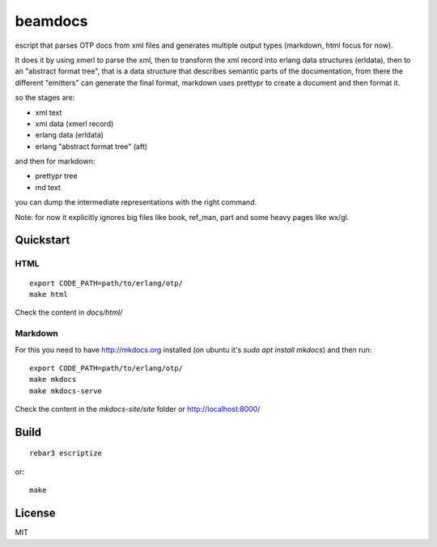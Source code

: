 beamdocs
========

escript that parses OTP docs from xml files and generates multiple output
types (markdown, html focus for now).

It does it by using xmerl to parse the xml, then to transform the xml record
into erlang data structures (erldata), then to an "abstract format tree", that
is a data structure that describes semantic parts of the documentation, from
there the different "emitters" can generate the final format, markdown uses
prettypr to create a document and then format it.

so the stages are:

* xml text
* xml data (xmerl record)
* erlang data (erldata)
* erlang "abstract format tree" (aft)

and then for markdown:

* prettypr tree
* md text

you can dump the intermediate representations with the right command.

Note: for now it explicitly ignores big files like book, ref_man, part and some
heavy pages like wx/gl.

Quickstart
----------

HTML
....

::

   export CODE_PATH=path/to/erlang/otp/
   make html

Check the content in `docs/html/`

Markdown
........

For this you need to have http://mkdocs.org installed (on ubuntu it's `sudo apt install mkdocs`) and then run::

   export CODE_PATH=path/to/erlang/otp/
   make mkdocs
   make mkdocs-serve

Check the content in the `mkdocs-site/site` folder or http://localhost:8000/

Build
-----

::

    rebar3 escriptize

or::

    make

License
-------

MIT
